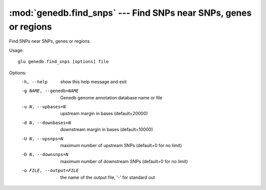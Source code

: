 =================================================================
:mod:`genedb.find_snps` --- Find SNPs near SNPs, genes or regions
=================================================================

.. module:: genedb.find_snps
   :synopsis: Find SNPs near SNPs, genes or regions


.. module:: find_snps
   :synopsis: Find SNPs near SNPs, genes or regions

Find SNPs near SNPs, genes or regions

Usage::

  glu genedb.find_snps [options] file

Options:
  -h, --help            show this help message and exit
  -g NAME, --genedb=NAME
                        Genedb genome annotation database name or file
  -u N, --upbases=N     upstream margin in bases (default=20000)
  -d N, --downbases=N   downstream margin in bases (default=10000)
  -U N, --upsnps=N      maximum number of upstream SNPs (default=0 for no
                        limit)
  -D N, --downsnps=N    maximum number of downstream SNPs (default=0 for no
                        limit)
  -o FILE, --output=FILE
                        the name of the output file, '-' for standard out
